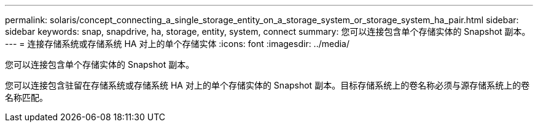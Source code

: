 ---
permalink: solaris/concept_connecting_a_single_storage_entity_on_a_storage_system_or_storage_system_ha_pair.html 
sidebar: sidebar 
keywords: snap, snapdrive, ha, storage, entity, system, connect 
summary: 您可以连接包含单个存储实体的 Snapshot 副本。 
---
= 连接存储系统或存储系统 HA 对上的单个存储实体
:icons: font
:imagesdir: ../media/


[role="lead"]
您可以连接包含单个存储实体的 Snapshot 副本。

您可以连接包含驻留在存储系统或存储系统 HA 对上的单个存储实体的 Snapshot 副本。目标存储系统上的卷名称必须与源存储系统上的卷名称匹配。
